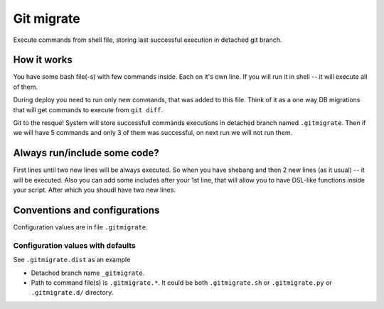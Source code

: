 Git migrate
===========

Execute commands from shell file, storing last successful execution in
detached git branch.

How it works
------------

You have some bash file(-s) with few commands inside. Each on it's own
line. If you will run it in shell -- it will execute all of them.

During deploy you need to run only new commands, that was added to this
file. Think of it as a one way DB migrations that will get commands to
execute from ``git diff``.

Git to the resque! System will store successfull commands executions in
detached branch named ``.gitmigrate``. Then if we will have 5 commands
and only 3 of them was successful, on next run we will not run them.

Always run/include some code?
-----------------------------

First lines until two new lines will be always executed. So when you
have shebang and then 2 new lines (as it usual) -- it will be executed.
Also you can add some includes after your 1st line, that will allow you
to have DSL-like functions inside your script. After which you shoudl
have two new lines.

Conventions and configurations
------------------------------

Configuration values are in file ``.gitmigrate``.

Configuration values with defaults
~~~~~~~~~~~~~~~~~~~~~~~~~~~~~~~~~~

See ``.gitmigrate.dist`` as an example

-  Detached branch name ``_gitmigrate``.
-  Path to command file(s) is ``.gitmigrate.*``. It could be both
   ``.gitmigrate.sh`` or ``.gitmigrate.py`` or ``.gitmigrate.d/``
   directory.


